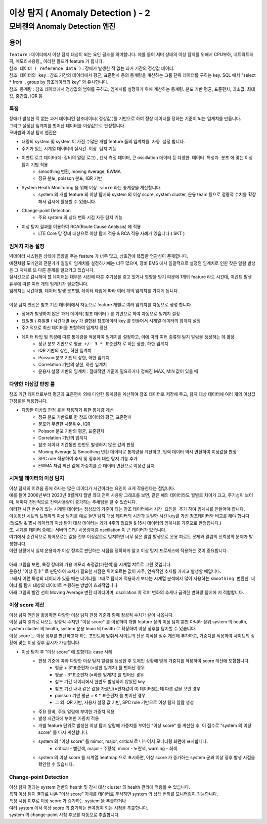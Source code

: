 이상 탐지 ( Anomaly Detection ) - 2
===========================================================


모비젠의 Anomaly Detection 엔진
---------------------------------------------------------

.. image:: ./images/ADE_22.png
    :scale: 60% 
    :alt: ADE_22


용어 
...............................

| ``feature`` : 데이터에서 이상 탐지 대상이 되는 요인 필드를 의미합니다. 예를 들어 서버 상태의 이상 탐지를 위해서 CPU부하, 네트웍트래픽, 메모리사용량,, 이러한 필드가 feature 가 됩니다.
| ``참조 데이터 ( reference data )`` : 장애가 발생한 적 없는 과거 기간의 정상값 데이터.
| ``참조 데이터의 key`` : 참조 기간의 데이터에서 평균, 표준편차 등의 통계량을 계산하는 그룹 단위 데이터를 구하는 key. SQL 에서 "select * from .. group by 참조데이터의 key" 와 유사합니다.
| ``참조 통계량`` : 참조 데이터에서 정상값의 범위를 구하고, 임계치를 설정하기 위해 계산하는 통계량. 분포 기반 평균, 표준편차, 최소값, 최대값, 중간값, IQR 등 



특징
''''''''''''''''''''''

| 장애가 발생한 적 없는 과거 데이터인 참조데이터( 정상값 )를 기반으로 하여 정상 데이터를 정하는 기준이 되는 임계치를 만듭니다.
| 그리고 설정된 임계치를 벗어난 데이터를 이상값으로 판정합니다.

| 모비젠의 이상 탐지 엔진은

* 대량의 system 및 system 이 가진 수많은 개별 feature 들의 ``임계치를 자동 설정`` 합니다.
* 주기가 있는 시계열 데이터의 ``실시간 이상 탐지`` 기능
* 이벤트 로그 데이터(예: 장비의 알람 로그) , 센서 측정 데이터, 큰 oscillation 데이터 등 ``다양한 데이터 특성과 분포`` 에 맞는 이상 탐지 기법 적용
    * smoothing 변환, moving Average, EWMA
    * 정규 분포, poisson 분포, IQR 기반 
* System Heath Monitoring 을 위해 ``이상 score`` 라는 통계량을 계산합니다.
    * system 의 개별 feature 의 이상 탐지와 system 의 이상 score, system cluster, 운용 team 등으로 정량적 수치를 확장해서 감시에 활용할 수 있습니다. 
* Change-point Detection 
    * 주요 system 의 상태 변화 시점 자동 탐지 기능
* 이상 탐지 결과를 이용하여 RCA(Route Cause Analysis) 에 적용
    * LTE Core 망 장비 대상으로 이상 탐지 적용 &  RCA 적용 사례가 있습니다.( SKT )




임계치 자동 설정
''''''''''''''''''''''

| 빅데이터 시스템은 상태에 영향을 주는 feature 가 너무 많고, 상호간에 복잡한 연관성이 존재합니다.
| 예전처럼 도메인의 전문가가 일일이 임계치를 설정하기에는 너무 많으며, 장비 EMS 에서 일괄적으로 설정된 임계치로 인한 잦은 알람 발생은 그 자체로 또 다른 문제를 일으키고 있습니다.
| 실시간으로 감시해야 할 데이터는 대부분 시간에 따른 주기성을 갖고 있거나 영향을 받기 때문에 1개의 feature 라도 시간대, 이벤트 발생 유무에 따른 여러 개의 임계치가 필요합니다.
| 임계치는 시간대별, 데이터 발생 분포별, 데이터 타입에 따라 여러 개의 임계치를 가지게 됩니다.
| 
| 이상 탐지 엔진은 참조 기간 데이터에서 자동으로 feature 개별로 여러 임계치를 자동으로 생성 합니다.


* 장애가 발생하지 않은 과거 데이터( 참조 데이터 ) 를 기반으로 하여 자동으로 임계치 설정
* 요일별 / 휴일별 / 시간대별 key 가 결합된 참조데이터 key 를 만들어서 시계열 데이터의 임계치 설정
* 주기적으로 최신 데이터를 포함하여 임계치 갱신
* 데이터 타입 및 특성에 따른 통계량을 적용하여 임계치를 설정하고, 이에 따라 여러 종류의 탐지 알람을 생성하는 데 활용
    * 정규 분포 기반으로 ``평균 +/- 3 * 표준편차`` 로 하는 상한, 하한 임계치 
    * IQR 기반의 상한, 하한 임계치
    * Poisson 분포 기반의 상한, 하한 임계치
    * Correlation 기반의 상한, 하한 임계치
    * 운용자 설정 기반의 임계치 : 절대적인 기준이 필요하거나 정해진 MAX, MIN 값이 있을 때
 


.. image:: ./images/ADE_32.png
    :scale: 60% 
    :alt: ADE_32



다양한 이상값 판정 룰
''''''''''''''''''''''''''''''''''''''''''

| 참조 기간 데이터로부터 평균과 표준편차 외에 다양한 통계량을 계산하여 참조 데이터로 저장해 두고, 탐지 대상 데이터에 여러 개의 이상값 판정룰을 적용합니다.

* 다양한 이상값 판정 룰을 적용하기 위한 통계량 계산
    * 정규 분포 기반으로 한 참조 데이터의 평균, 표준편차
    * 분포와 무관한 사분위수, IQR
    * Poisson 분포 기반의 평균, 표준편차
    * Correlation 기반의 임계치 
    * 참조 데이터 기간동안 한번도 발생하지 않은 값의 판정
    * Moving Average 등 Smoothing 변환 데이터로 통계량을 계산하고, 입력 데이터 역시 변환하여 이상값을 판정
    * SPC rule 적용하여 추세 및 징후에 대한 탐지 기능 추가
    * EWMA 처럼 최신 값에 가중치를 준 데이터 변환으로 이상값 탐지 



시계열 데이터의 이상 탐지
''''''''''''''''''''''''''''''''''''''''''

| 이상 탐지의 어려움 중에 하나는 많은 데이터가 시간이라는 요인이 크게 작용한다는 점입니다.
| 예를 들어 2006년부터 2020년 8월까지 월별 최대 전력 사용량 그래프를 보면, 같은 해의 데이터라도 월별로 차이가 크고, 주기성이 보이며, 해마다 전반적으로 전력사용량이 증가하는 추세임을 알 수 있습니다.
| 이러한 시간 변수가 있는 시계열 데이터는 정상값의 기준이 되는 참조 데이터에서 ``시간 요인을 추가`` 하여 임계치를 만들어야 합니다.

.. image:: ./images/ADE_21.png
    :scale: 60% 
    :alt: ADE_21


| 이동통신 네트웍 트래픽의 이상 탐지를 예로 들면 탐지 대상 데이터의 시간과 동일한 시간 key를 가진 참조데이터와 비교를 해야 합니다.
| (월요일 & 15시 데이터의 이상 탐지 대상 데이터는 과거 4주의 월요일 & 15시 데이터의 임계치를 기준으로 판정합니다.)


| 또, 시계열 데이터 중에는 서버의 CPU 사용량처럼 oscillation 이 큰 데이터가 있습니다.
| 여기에서 순간적으로 튀어오르는 값을 전부 이상값으로 탐지하면 너무 잦은 알람 발생으로 운용 피로도 문제와 알람의 신뢰성의 문제가 발생합니다.
| 이런 상황에서 실제 운용자가 이상 징후로 판단하는 시점을 정확하게 알고 이상 탐지 프로세스에 적용하는 것이 중요합니다.
| 
| 아래 그림을 보면, 특정 장비의 가용 메모리 측정값(파란색)을 시계열 챠트로 그린 것입니다.
| 운용상 "이상 징후" 로 판단하여 조치가 필요한 시점은 튀어오르는 값이 자주, 연속적인 추세를 가지고 발생할 때입니다.
| 그래서 이런 특성의 데이터가 있을 때는 데이터를 그대로 탐지에 적용하기 보다는 시계열 분석에서 많이 사용하는 ``smoothing 변환한 데이터`` 를 탐지 대상의 데이터로 수행하는 방법이 효과적입니다.
| 아래 그림의 빨간 선이 Moving Average 변환 데이터이며, oscillation 이 적어 변화의 추세나 급격한 변화량 탐지에 저 적합합니다.


.. image:: ./images/ADE_23.png
    :scale: 60% 
    :alt: ADE_23




이상 score 계산
''''''''''''''''''''''''''''''''''''''''''

| 이상 탐지 엔진을 활용하면 다양한 이상 탐지 판정 기준과 함께 정성적 수치가 같이 나옵니다. 
| 이상 탐지 결과로 나오는 정성적 수치인 "이상 score" 를 이용하여 개별 feature 상의 이상 탐지 뿐만 아니라 상위 system 의 health, system cluster 의 health, system 운용 team 의 health 로 확장하여 이상 징후를 탐지할 수 있습니다.
| 이상 score 는 이상 징후를 판단하고자 하는 포인트에 맞춰서 사이트의 전문 지식을 점수 계산에 추가하고, 가중치를 적용하여 사이트의 상황에 맞는 이상 징후 감시가 가능합니다.


* 이상 탐지 후 "이상 score" 에 포함되는 case 사례
    * 판정 기준에 따라 다양한 이상 탐지 알람을 생성한 후 도메인 상황에 맞게 가중치를 적용하여 score 계산에 포함합니다.
        * 평균 + 3*표준편차 (=상한 임계치) 를 벗어난 경우
        * 평균 - 3*표준편차 (=하한 임계치) 를 벗어난 경우
        * 참조 기간 데이터에서 한번도 발생하지 않았던 key
        * 참조 기간 내내 같은 값을 가졌던(=편차값이 0) 데이터였는데 다른 값을 보인 경우
        * poisson 기반 평균 + K * 표준편차 를 벗어난 경우
        * 그 외 IQR 기반, 사용자 설정 값 기반, SPC rule  기반으로 이상 탐지 알람 생성
    * 주요 장비, 주요 알람에 부여한 가중치 적용
    * 발생 시간대에 부여한 가중치 적용
    * 개별 feature 단위로 발생한 이상 탐지 알람에 가중치를 부여한 "이상 score" 를 계산한 후, 이 점수로 "system 의 이상 score" 를 다시 계산합나다.
    * system 의 "이상 score" 를 mimor, major, critical 로 나누어서 모니터링 화면에 표시합니다.
        * critical - 빨간색, major - 주황색, minor - 노란색, warning - 회색
    * system 의  이상 score 를 시계열 heatmap 으로 표시하면, 이상 score 가 증가하는 system 군과 이상 징후 발생 시점을 확인할 수 있습니다.


.. image:: ./images/ADE_25.png
    :scale: 100% 
    :alt: ADE_25



.. image:: ./images/ADE_27.png
    :scale: 60% 
    :alt: ADE_27



Change-point Detection
''''''''''''''''''''''''''''''''''''''''''

| 이상 탐지 결과는 system 전반의 health 및 감시 대상 cluster 의 health 관리에 적용할 수 있습니다.
| 특히 이상 탐지 결과로 나온 "이상 score"  자체를 데이터로 분석하면 system 의 상태 변화를 모니터링이 가능합니다.
| 특정 시점 이후로 이상 score 가 증가하는 system 을 추출하거나
| 여러 system 에서 이상 score 의 증가하는 변곡점이 되는 시점을 추출합니다.


.. image:: ./images/ADE_29.png
    :scale: 60% 
    :alt: ADE_29



| system 의 change-point 시점 후보를 자동으로 추출합니다.

.. image:: ./images/ADE_30.png
    :scale: 60% 
    :alt: ADE_30



